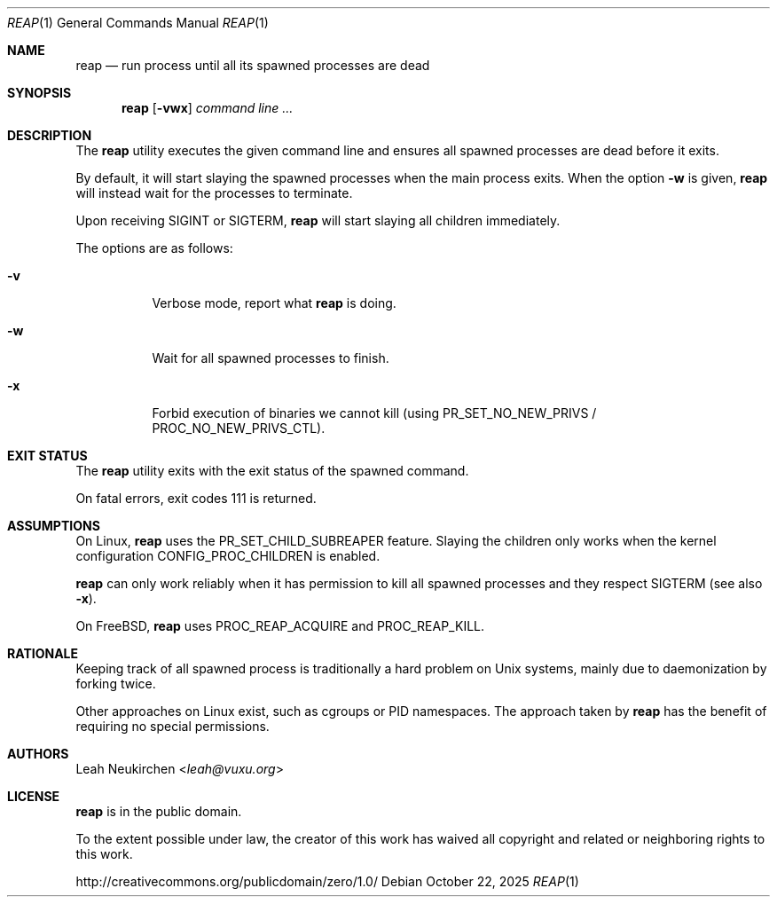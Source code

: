 .Dd October 22, 2025
.Dt REAP 1
.Os
.Sh NAME
.Nm reap
.Nd run process until all its spawned processes are dead
.Sh SYNOPSIS
.Nm
.Op Fl vwx
.Ar command\ line ...
.Sh DESCRIPTION
The
.Nm
utility executes the given command line and ensures
all spawned processes are dead before it exits.
.Pp
By default, it will start slaying the spawned processes
when the main process exits.
When the option
.Fl w
is given,
.Nm
will instead wait for the processes to terminate.
.Pp
Upon receiving
.Dv SIGINT
or
.Dv SIGTERM ,
.Nm
will start slaying all children immediately.
.Pp
The options are as follows:
.Bl -tag -width Ds
.It Fl v
Verbose mode, report what
.Nm
is doing.
.It Fl w
Wait for all spawned processes to finish.
.It Fl x
Forbid execution of binaries we cannot kill (using
.Dv PR_SET_NO_NEW_PRIVS /
.Dv PROC_NO_NEW_PRIVS_CTL ) .
.El
.Sh EXIT STATUS
The
.Nm
utility exits with the exit status of the spawned command.
.Pp
On fatal errors, exit codes 111 is returned.
.Sh ASSUMPTIONS
On Linux,
.Nm
uses the
.Dv PR_SET_CHILD_SUBREAPER
feature.
Slaying the children only works when
the kernel configuration
.Dv CONFIG_PROC_CHILDREN
is enabled.
.Pp
.Nm
can only work reliably when it has permission to kill all spawned
processes and they respect
.Dv SIGTERM
.Pq see also Fl x .
.Pp
On FreeBSD,
.Nm
uses
.Dv PROC_REAP_ACQUIRE
and
.Dv PROC_REAP_KILL .
.Sh RATIONALE
Keeping track of all spawned process is traditionally a hard problem
on Unix systems, mainly due to daemonization by forking twice.
.Pp
Other approaches on Linux exist, such as cgroups or PID namespaces.
The approach taken by
.Nm
has the benefit of requiring no special permissions.
.Sh AUTHORS
.An Leah Neukirchen Aq Mt leah@vuxu.org
.Sh LICENSE
.Nm
is in the public domain.
.Pp
To the extent possible under law,
the creator of this work
has waived all copyright and related or
neighboring rights to this work.
.Pp
.Lk http://creativecommons.org/publicdomain/zero/1.0/
